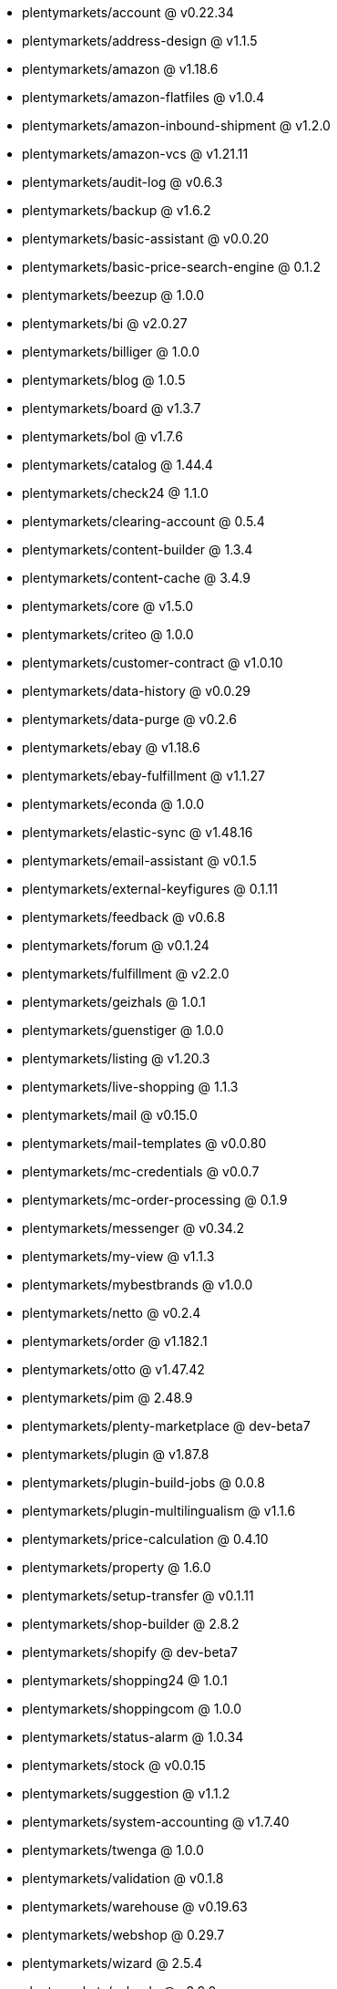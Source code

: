 * plentymarkets/account @ v0.22.34
* plentymarkets/address-design @ v1.1.5
* plentymarkets/amazon @ v1.18.6
* plentymarkets/amazon-flatfiles @ v1.0.4
* plentymarkets/amazon-inbound-shipment @ v1.2.0
* plentymarkets/amazon-vcs @ v1.21.11
* plentymarkets/audit-log @ v0.6.3
* plentymarkets/backup @ v1.6.2
* plentymarkets/basic-assistant @ v0.0.20
* plentymarkets/basic-price-search-engine @ 0.1.2
* plentymarkets/beezup @ 1.0.0
* plentymarkets/bi @ v2.0.27
* plentymarkets/billiger @ 1.0.0
* plentymarkets/blog @ 1.0.5
* plentymarkets/board @ v1.3.7
* plentymarkets/bol @ v1.7.6
* plentymarkets/catalog @ 1.44.4
* plentymarkets/check24 @ 1.1.0
* plentymarkets/clearing-account @ 0.5.4
* plentymarkets/content-builder @ 1.3.4
* plentymarkets/content-cache @ 3.4.9
* plentymarkets/core @ v1.5.0
* plentymarkets/criteo @ 1.0.0
* plentymarkets/customer-contract @ v1.0.10
* plentymarkets/data-history @ v0.0.29
* plentymarkets/data-purge @ v0.2.6
* plentymarkets/ebay @ v1.18.6
* plentymarkets/ebay-fulfillment @ v1.1.27
* plentymarkets/econda @ 1.0.0
* plentymarkets/elastic-sync @ v1.48.16
* plentymarkets/email-assistant @ v0.1.5
* plentymarkets/external-keyfigures @ 0.1.11
* plentymarkets/feedback @ v0.6.8
* plentymarkets/forum @ v0.1.24
* plentymarkets/fulfillment @ v2.2.0
* plentymarkets/geizhals @ 1.0.1
* plentymarkets/guenstiger @ 1.0.0
* plentymarkets/listing @ v1.20.3
* plentymarkets/live-shopping @ 1.1.3
* plentymarkets/mail @ v0.15.0
* plentymarkets/mail-templates @ v0.0.80
* plentymarkets/mc-credentials @ v0.0.7
* plentymarkets/mc-order-processing @ 0.1.9
* plentymarkets/messenger @ v0.34.2
* plentymarkets/my-view @ v1.1.3
* plentymarkets/mybestbrands @ v1.0.0
* plentymarkets/netto @ v0.2.4
* plentymarkets/order @ v1.182.1
* plentymarkets/otto @ v1.47.42
* plentymarkets/pim @ 2.48.9
* plentymarkets/plenty-marketplace @ dev-beta7
* plentymarkets/plugin @ v1.87.8
* plentymarkets/plugin-build-jobs @ 0.0.8
* plentymarkets/plugin-multilingualism @ v1.1.6
* plentymarkets/price-calculation @ 0.4.10
* plentymarkets/property @ 1.6.0
* plentymarkets/setup-transfer @ v0.1.11
* plentymarkets/shop-builder @ 2.8.2
* plentymarkets/shopify @ dev-beta7
* plentymarkets/shopping24 @ 1.0.1
* plentymarkets/shoppingcom @ 1.0.0
* plentymarkets/status-alarm @ 1.0.34
* plentymarkets/stock @ v0.0.15
* plentymarkets/suggestion @ v1.1.2
* plentymarkets/system-accounting @ v1.7.40
* plentymarkets/twenga @ 1.0.0
* plentymarkets/validation @ v0.1.8
* plentymarkets/warehouse @ v0.19.63
* plentymarkets/webshop @ 0.29.7
* plentymarkets/wizard @ 2.5.4
* plentymarkets/zalando @ v3.8.0
